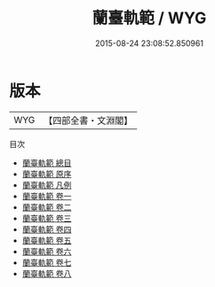 #+TITLE: 蘭臺軌範 / WYG
#+DATE: 2015-08-24 23:08:52.850961
* 版本
 |       WYG|【四部全書・文淵閣】|
目次
 - [[file:KR3e0097_000.txt::000-1a][蘭臺軌範 總目]]
 - [[file:KR3e0097_000.txt::000-5a][蘭臺軌範 原序]]
 - [[file:KR3e0097_000.txt::000-7a][蘭臺軌範 凡例]]
 - [[file:KR3e0097_001.txt::001-1a][蘭臺軌範 卷一]]
 - [[file:KR3e0097_002.txt::002-1a][蘭臺軌範 卷二]]
 - [[file:KR3e0097_003.txt::003-1a][蘭臺軌範 卷三]]
 - [[file:KR3e0097_004.txt::004-1a][蘭臺軌範 卷四]]
 - [[file:KR3e0097_005.txt::005-1a][蘭臺軌範 卷五]]
 - [[file:KR3e0097_006.txt::006-1a][蘭臺軌範 卷六]]
 - [[file:KR3e0097_007.txt::007-1a][蘭臺軌範 卷七]]
 - [[file:KR3e0097_008.txt::008-1a][蘭臺軌範 卷八]]
